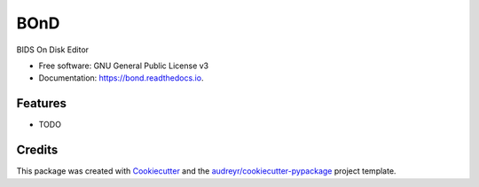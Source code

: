 ====
BOnD
====


.. image:: https://img.shields.io/pypi/v/bond.svg
        :target: https://pypi.python.org/pypi/bond

.. image:: https://img.shields.io/travis/mattcieslak/bond.svg
        :target: https://travis-ci.com/mattcieslak/bond

.. image:: https://readthedocs.org/projects/bond/badge/?version=latest
        :target: https://bond.readthedocs.io/en/latest/?badge=latest
        :alt: Documentation Status




BIDS On Disk Editor


* Free software: GNU General Public License v3
* Documentation: https://bond.readthedocs.io.


Features
--------

* TODO

Credits
-------

This package was created with Cookiecutter_ and the `audreyr/cookiecutter-pypackage`_ project template.

.. _Cookiecutter: https://github.com/audreyr/cookiecutter
.. _`audreyr/cookiecutter-pypackage`: https://github.com/audreyr/cookiecutter-pypackage
